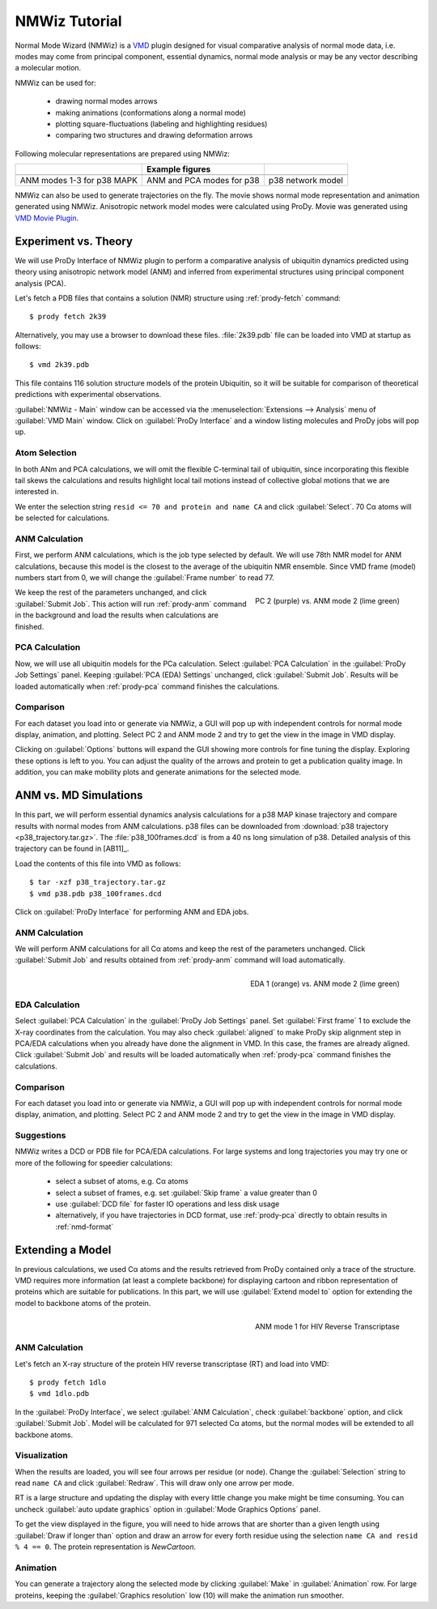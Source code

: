 .. _nmwiz-tutorial:

*******************************************************************************
NMWiz Tutorial
*******************************************************************************

Normal Mode Wizard (NMWiz) is a `VMD`_ plugin designed for visual comparative 
analysis of normal mode data, i.e. modes may come from principal component, 
essential dynamics, normal mode analysis or may be any vector describing a 
molecular motion. 

.. _VMD: www.ks.uiuc.edu/Research/vmd/

NMWiz can be used for:

  * drawing normal modes arrows
  * making animations (conformations along a normal mode)
  * plotting square-fluctuations (labeling and highlighting residues)
  * comparing two structures and drawing deformation arrows
  
Following molecular representations are prepared using NMWiz:
  
+--------------------------------------------------+------------------------------------------------+------------------------------------------------+
|                                                  | Example figures                                |                                                |
+==================================================+================================================+================================================+
| .. image:: /_static/gallery/p38_modes_123_sm.png | .. image:: /_static/gallery/p38_anm_pca_sm.png | .. image:: /_static/gallery/p38_network_sm.png |
+--------------------------------------------------+------------------------------------------------+------------------------------------------------+
| ANM modes 1-3 for p38 MAPK                       | ANM and PCA modes for p38                      | p38 network model                              |
+--------------------------------------------------+------------------------------------------------+------------------------------------------------+

NMWiz can also be used to generate trajectories on the fly.  The movie shows 
normal mode representation and animation generated using NMWiz.  Anisotropic 
network model modes were calculated using ProDy.  Movie was generated using 
`VMD Movie Plugin <http://www.ks.uiuc.edu/Research/vmd/plugins/vmdmovie/>`_.

.. only:: html

   .. youtube:: 1OUzdzm68YY
      :width: 400


Experiment vs. Theory
===============================================================================

We will use ProDy Interface of NMWiz plugin to perform a comparative analysis 
of ubiquitin dynamics predicted using theory using anisotropic network model
(ANM) and inferred from experimental structures using principal component 
analysis (PCA).

Let's fetch a PDB files that contains a solution (NMR) structure using 
:ref:`prody-fetch` command::

  $ prody fetch 2k39

Alternatively, you may use a browser to download these files.  
:file:`2k39.pdb` file can be loaded into VMD at startup as follows::

  $ vmd 2k39.pdb
  
This file contains 116 solution structure models of the protein Ubiquitin, so 
it will be suitable for comparison of theoretical predictions with experimental
observations. 

:guilabel:`NMWiz - Main` window can be accessed via the 
:menuselection:`Extensions --> Analysis` menu of :guilabel:`VMD Main` 
window.  Click on :guilabel:`ProDy Interface` and a window listing 
molecules and ProDy jobs will pop up.


Atom Selection
-------------------------------------------------------------------------------

In both ANm and PCA calculations, we will omit the flexible C-terminal tail of 
ubiquitin, since incorporating this flexible tail skews the calculations and 
results highlight local tail motions instead of collective global motions that 
we are interested in.
 
We enter the selection string ``resid <= 70 and protein and name CA`` and 
click :guilabel:`Select`.  70 Cα atoms will be selected for calculations.

ANM Calculation
-------------------------------------------------------------------------------

First, we perform ANM calculations, which is the job type selected by default.  
We will use 78th NMR model for ANM calculations, because this model is the 
closest to the average of the ubiquitin NMR ensemble. Since VMD frame (model) 
numbers start from 0, we will change the :guilabel:`Frame number` to read 77.

.. figure:: nmwiz_2k39_PC2vsANM2.png
   :align: right
   :scale: 50 %
   :target: ../_images/nmwiz_2k39_PC2vsANM2.png
   
   PC 2 (purple) vs. ANM mode 2 (lime green)

We keep the rest of the parameters unchanged, and click :guilabel:`Submit Job`.
This action will run :ref:`prody-anm` command in the background and load the
results when calculations are finished.    


PCA Calculation
-------------------------------------------------------------------------------

Now, we will use all ubiquitin models for the PCa calculation.  Select
:guilabel:`PCA Calculation` in the :guilabel:`ProDy Job Settings` panel.
Keeping :guilabel:`PCA (EDA) Settings` unchanged, click :guilabel:`Submit Job`.
Results will be loaded automatically when :ref:`prody-pca` command finishes
the calculations. 


Comparison
-------------------------------------------------------------------------------

For each dataset you load into or generate via NMWiz, a GUI will pop up with
independent controls for normal mode display, animation, and plotting. Select
PC 2 and ANM mode 2 and try to get the view in the image in VMD display.   

Clicking on :guilabel:`Options` buttons will expand the GUI showing more 
controls for fine tuning the display.  Exploring these options is left
to you.  You can adjust the quality of the arrows and protein to get a 
publication quality image.  In addition, you can make mobility plots and
generate animations for the selected mode.   
  
ANM vs. MD Simulations
===============================================================================

In this part, we will perform essential dynamics analysis calculations
for a p38 MAP kinase trajectory and compare results with normal modes from
ANM calculations.  p38 files can be downloaded from :download:`p38 trajectory 
<p38_trajectory.tar.gz>`.  The :file:`p38_100frames.dcd` is from a 40 ns
long simulation of p38.  Detailed analysis of this trajectory can be 
found in [AB11]_.

Load the contents of this file into VMD as follows::

  $ tar -xzf p38_trajectory.tar.gz
  $ vmd p38.pdb p38_100frames.dcd


Click on :guilabel:`ProDy Interface` for performing ANM and EDA jobs.

ANM Calculation
-------------------------------------------------------------------------------

We will perform ANM calculations for all Cα atoms and keep the rest of the 
parameters unchanged.  Click :guilabel:`Submit Job` and results obtained from
:ref:`prody-anm` command will load automatically.    

.. figure:: nmwiz_p38_EDA1vsANM1.png
   :align: right
   :scale: 50 %
   :target: ../_images/nmwiz_p38_EDA1vsANM1.png
   
   EDA 1 (orange) vs. ANM mode 2 (lime green)


EDA Calculation
-------------------------------------------------------------------------------

Select :guilabel:`PCA Calculation` in the :guilabel:`ProDy Job Settings` panel.
Set :guilabel:`First frame` 1 to exclude the X-ray coordinates from the 
calculation.  You may also check :guilabel:`aligned` to make ProDy skip
alignment step in PCA/EDA calculations when you already have done the alignment
in VMD. In this case, the frames are already aligned. 
Click :guilabel:`Submit Job` and results will be loaded automatically when 
:ref:`prody-pca` command finishes the calculations. 


Comparison
-------------------------------------------------------------------------------

For each dataset you load into or generate via NMWiz, a GUI will pop up with
independent controls for normal mode display, animation, and plotting. Select
PC 2 and ANM mode 2 and try to get the view in the image in VMD display.   


Suggestions
-------------------------------------------------------------------------------

NMWiz writes a DCD or PDB file for PCA/EDA calculations.  For large systems
and long trajectories you may try one or more of the following for speedier
calculations:

  * select a subset of atoms, e.g. Cα atoms
  * select a subset of frames, e.g. set :guilabel:`Skip frame` a value
    greater than 0
  * use :guilabel:`DCD file` for faster IO operations and less disk usage
  * alternatively, if you have trajectories in DCD format, use :ref:`prody-pca`
    directly to obtain results in :ref:`nmd-format`


Extending a Model
===============================================================================

In previous calculations, we used Cα atoms and the results retrieved from
ProDy contained only a trace of the structure.  VMD requires more information
(at least a complete backbone) for displaying cartoon and ribbon 
representation of proteins which are suitable for publications.  In this
part, we will use :guilabel:`Extend model to` option for extending the
model to backbone atoms of the protein.

.. figure:: nmwiz_1dlo_ANM1.png
   :align: right
   :scale: 50 %
   :target: ../_images/nmwiz_1dlo_ANM1.png
   
   ANM mode 1 for HIV Reverse Transcriptase
   
ANM Calculation
-------------------------------------------------------------------------------

Let's fetch an X-ray structure of the protein HIV reverse transcriptase (RT)
and load into VMD::

  $ prody fetch 1dlo
  $ vmd 1dlo.pdb
  
In the :guilabel:`ProDy Interface`, we select :guilabel:`ANM Calculation`,
check :guilabel:`backbone` option, and click :guilabel:`Submit Job`.  
Model will be calculated for 971 selected Cα atoms, but the normal modes will 
be extended to all backbone atoms.


Visualization
-------------------------------------------------------------------------------

When the results are loaded, you will see four arrows per residue (or node).
Change the :guilabel:`Selection` string to read ``name CA`` and click 
:guilabel:`Redraw`.  This will draw only one arrow per mode.

RT is a large structure and updating the display with every little change you
make might be time consuming.  You can uncheck :guilabel:`auto update graphics`
option in :guilabel:`Mode Graphics Options` panel.  

To get the view displayed in the figure, you will need to hide arrows that
are shorter than a given length using :guilabel:`Draw if longer than` option
and draw an arrow for every forth residue using the selection
``name CA and resid % 4 == 0``. The protein representation is *NewCartoon*.

Animation
-------------------------------------------------------------------------------

You can generate a trajectory along the selected mode by clicking 
:guilabel:`Make` in :guilabel:`Animation` row. For large proteins,
keeping the :guilabel:`Graphics resolution` low (10) will make
the animation run smoother.
